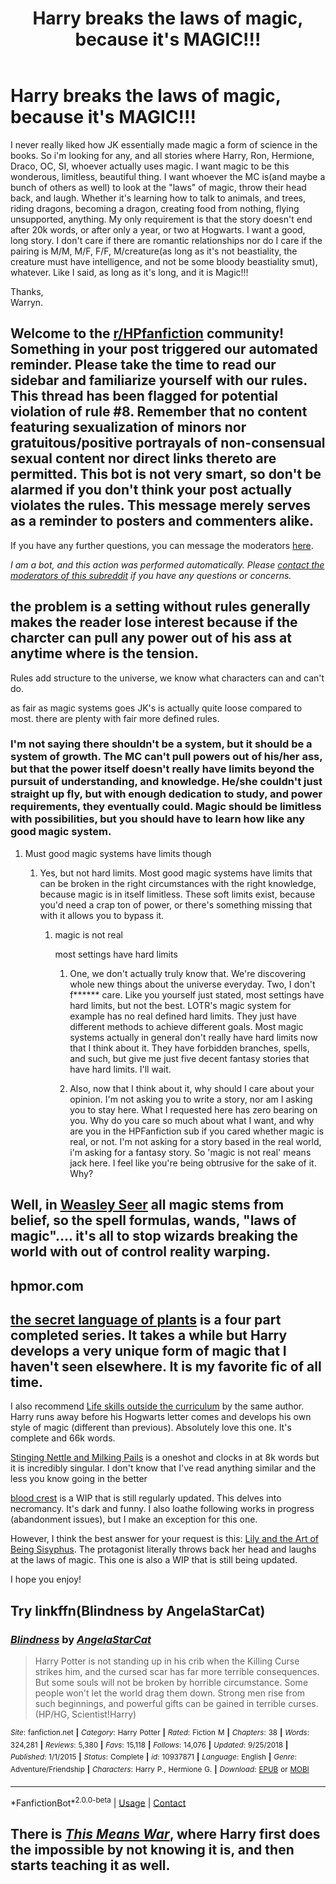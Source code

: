 #+TITLE: Harry breaks the laws of magic, because it's MAGIC!!!

* Harry breaks the laws of magic, because it's MAGIC!!!
:PROPERTIES:
:Author: Wassa110
:Score: 6
:DateUnix: 1603616239.0
:DateShort: 2020-Oct-25
:FlairText: Request
:END:
I never really liked how JK essentially made magic a form of science in the books. So i'm looking for any, and all stories where Harry, Ron, Hermione, Draco, OC, SI, whoever actually uses magic. I want magic to be this wonderous, limitless, beautiful thing. I want whoever the MC is(and maybe a bunch of others as well) to look at the "laws" of magic, throw their head back, and laugh. Whether it's learning how to talk to animals, and trees, riding dragons, becoming a dragon, creating food from nothing, flying unsupported, anything. My only requirement is that the story doesn't end after 20k words, or after only a year, or two at Hogwarts. I want a good, long story. I don't care if there are romantic relationships nor do I care if the pairing is M/M, M/F, F/F, M/creature(as long as it's not beastiality, the creature must have intelligence, and not be some bloody beastiality smut), whatever. Like I said, as long as it's long, and it is Magic!!!

Thanks,\\
Warryn.


** Welcome to the [[/r/HPfanfiction][r/HPfanfiction]] community! Something in your post triggered our automated reminder. Please take the time to read our sidebar and familiarize yourself with our rules. This thread has been flagged for potential violation of rule #8. Remember that no content featuring sexualization of minors nor gratuitous/positive portrayals of non-consensual sexual content nor direct links thereto are permitted. This bot is not very smart, so don't be alarmed if you don't think your post actually violates the rules. This message merely serves as a reminder to posters and commenters alike.

If you have any further questions, you can message the moderators [[https://www.reddit.com/message/compose?to=%2Fr%2FHPfanfiction][here]].

/I am a bot, and this action was performed automatically. Please [[/message/compose/?to=/r/HPfanfiction][contact the moderators of this subreddit]] if you have any questions or concerns./
:PROPERTIES:
:Author: AutoModerator
:Score: 1
:DateUnix: 1603616240.0
:DateShort: 2020-Oct-25
:END:


** the problem is a setting without rules generally makes the reader lose interest because if the charcter can pull any power out of his ass at anytime where is the tension.

Rules add structure to the universe, we know what characters can and can't do.

as fair as magic systems goes JK's is actually quite loose compared to most. there are plenty with fair more defined rules.
:PROPERTIES:
:Author: CommanderL3
:Score: 7
:DateUnix: 1603619842.0
:DateShort: 2020-Oct-25
:END:

*** I'm not saying there shouldn't be a system, but it should be a system of growth. The MC can't pull powers out of his/her ass, but that the power itself doesn't really have limits beyond the pursuit of understanding, and knowledge. He/she couldn't just straight up fly, but with enough dedication to study, and power requirements, they eventually could. Magic should be limitless with possibilities, but you should have to learn how like any good magic system.
:PROPERTIES:
:Author: Wassa110
:Score: 3
:DateUnix: 1603622389.0
:DateShort: 2020-Oct-25
:END:

**** Must good magic systems have limits though
:PROPERTIES:
:Author: CommanderL3
:Score: 1
:DateUnix: 1603622456.0
:DateShort: 2020-Oct-25
:END:

***** Yes, but not hard limits. Most good magic systems have limits that can be broken in the right circumstances with the right knowledge, because magic is in itself limitless. These soft limits exist, because you'd need a crap ton of power, or there's something missing that with it allows you to bypass it.
:PROPERTIES:
:Author: Wassa110
:Score: 2
:DateUnix: 1603623867.0
:DateShort: 2020-Oct-25
:END:

****** magic is not real

most settings have hard limits
:PROPERTIES:
:Author: CommanderL3
:Score: 1
:DateUnix: 1603623900.0
:DateShort: 2020-Oct-25
:END:

******* One, we don't actually truly know that. We're discovering whole new things about the universe everyday. Two, I don't f****** care. Like you yourself just stated, most settings have hard limits, but not the best. LOTR's magic system for example has no real defined hard limits. They just have different methods to achieve different goals. Most magic systems actually in general don't really have hard limits now that I think about it. They have forbidden branches, spells, and such, but give me just five decent fantasy stories that have hard limits. I'll wait.
:PROPERTIES:
:Author: Wassa110
:Score: -2
:DateUnix: 1603636686.0
:DateShort: 2020-Oct-25
:END:


******* Also, now that I think about it, why should I care about your opinion. I'm not asking you to write a story, nor am I asking you to stay here. What I requested here has zero bearing on you. Why do you care so much about what I want, and why are you in the HPFanfiction sub if you cared whether magic is real, or not. I'm not asking for a story based in the real world, i'm asking for a fantasy story. So 'magic is not real' means jack here. I feel like you're being obtrusive for the sake of it. Why?
:PROPERTIES:
:Author: Wassa110
:Score: -3
:DateUnix: 1603637042.0
:DateShort: 2020-Oct-25
:END:


** Well, in [[https://www.fanfiction.net/s/7866134/1/Harry-Potter-and-the-Weasley-Seer][Weasley Seer]] all magic stems from belief, so the spell formulas, wands, "laws of magic".... it's all to stop wizards breaking the world with out of control reality warping.
:PROPERTIES:
:Author: PuzzleheadedPool1
:Score: 2
:DateUnix: 1603646448.0
:DateShort: 2020-Oct-25
:END:


** hpmor.com
:PROPERTIES:
:Author: 100beep
:Score: 1
:DateUnix: 1603735197.0
:DateShort: 2020-Oct-26
:END:


** [[https://www.archiveofourown.org/series/631214][the secret language of plants]] is a four part completed series. It takes a while but Harry develops a very unique form of magic that I haven't seen elsewhere. It is my favorite fic of all time.

I also recommend [[https://www.archiveofourown.org/works/7693897/chapters/17528833?view_adult=true][Life skills outside the curriculum]] by the same author. Harry runs away before his Hogwarts letter comes and develops his own style of magic (different than previous). Absolutely love this one. It's complete and 66k words.

[[https://archiveofourown.org/works/17040896][Stinging Nettle and Milking Pails]] is a oneshot and clocks in at 8k words but it is incredibly singular. I don't know that I've read anything similar and the less you know going in the better

[[https://archiveofourown.org/works/22022296][blood crest]] is a WIP that is still regularly updated. This delves into necromancy. It's dark and funny. I also loathe following works in progress (abandonment issues), but I make an exception for this one.

However, I think the best answer for your request is this: [[https://archiveofourown.org/works/15675621][Lily and the Art of Being Sisyphus]]. The protagonist literally throws back her head and laughs at the laws of magic. This one is also a WIP that is still being updated.

I hope you enjoy!
:PROPERTIES:
:Author: vengefulmanatee
:Score: 1
:DateUnix: 1603634413.0
:DateShort: 2020-Oct-25
:END:


** Try linkffn(Blindness by AngelaStarCat)
:PROPERTIES:
:Author: rohan62442
:Score: 1
:DateUnix: 1603646505.0
:DateShort: 2020-Oct-25
:END:

*** [[https://www.fanfiction.net/s/10937871/1/][*/Blindness/*]] by [[https://www.fanfiction.net/u/717542/AngelaStarCat][/AngelaStarCat/]]

#+begin_quote
  Harry Potter is not standing up in his crib when the Killing Curse strikes him, and the cursed scar has far more terrible consequences. But some souls will not be broken by horrible circumstance. Some people won't let the world drag them down. Strong men rise from such beginnings, and powerful gifts can be gained in terrible curses. (HP/HG, Scientist!Harry)
#+end_quote

^{/Site/:} ^{fanfiction.net} ^{*|*} ^{/Category/:} ^{Harry} ^{Potter} ^{*|*} ^{/Rated/:} ^{Fiction} ^{M} ^{*|*} ^{/Chapters/:} ^{38} ^{*|*} ^{/Words/:} ^{324,281} ^{*|*} ^{/Reviews/:} ^{5,380} ^{*|*} ^{/Favs/:} ^{15,118} ^{*|*} ^{/Follows/:} ^{14,076} ^{*|*} ^{/Updated/:} ^{9/25/2018} ^{*|*} ^{/Published/:} ^{1/1/2015} ^{*|*} ^{/Status/:} ^{Complete} ^{*|*} ^{/id/:} ^{10937871} ^{*|*} ^{/Language/:} ^{English} ^{*|*} ^{/Genre/:} ^{Adventure/Friendship} ^{*|*} ^{/Characters/:} ^{Harry} ^{P.,} ^{Hermione} ^{G.} ^{*|*} ^{/Download/:} ^{[[http://www.ff2ebook.com/old/ffn-bot/index.php?id=10937871&source=ff&filetype=epub][EPUB]]} ^{or} ^{[[http://www.ff2ebook.com/old/ffn-bot/index.php?id=10937871&source=ff&filetype=mobi][MOBI]]}

--------------

*FanfictionBot*^{2.0.0-beta} | [[https://github.com/FanfictionBot/reddit-ffn-bot/wiki/Usage][Usage]] | [[https://www.reddit.com/message/compose?to=tusing][Contact]]
:PROPERTIES:
:Author: FanfictionBot
:Score: 1
:DateUnix: 1603646520.0
:DateShort: 2020-Oct-25
:END:


** There is [[https://jeconais.fanficauthors.net/This_Means_War/index/][/This Means War/]], where Harry first does the impossible by not knowing it is, and then starts teaching it as well.
:PROPERTIES:
:Author: Omeganian
:Score: 1
:DateUnix: 1603649912.0
:DateShort: 2020-Oct-25
:END:

